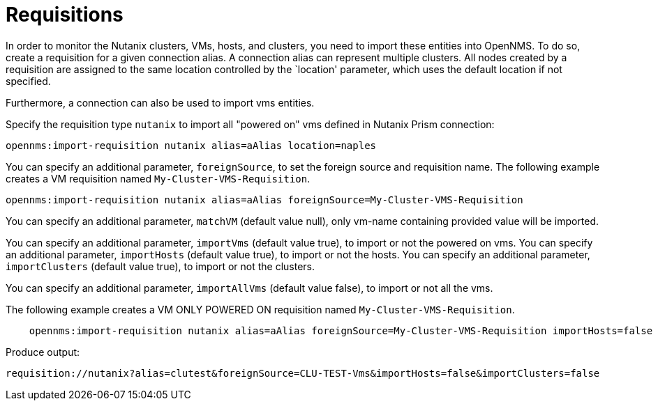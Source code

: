 = Requisitions
:imagesdir: ../assets/images

In order to monitor the Nutanix clusters, VMs, hosts, and clusters, you need to import these entities into OpenNMS.
To do so, create a requisition for a given connection alias.
A connection alias can represent multiple clusters.
All nodes created by a requisition are assigned to the same location controlled by the `location' parameter, which uses the default location if not specified.

Furthermore, a connection can also be used to import vms entities.

Specify the requisition type `nutanix` to import all "powered on" vms defined in Nutanix Prism connection:

```
opennms:import-requisition nutanix alias=aAlias location=naples
```


You can specify an additional parameter, `foreignSource`, to set the foreign source and requisition name.
The following example creates a VM requisition named `My-Cluster-VMS-Requisition`.

```
opennms:import-requisition nutanix alias=aAlias foreignSource=My-Cluster-VMS-Requisition
```

You can specify an additional parameter, `matchVM` (default value null), only vm-name containing provided value will be imported.

You can specify an additional parameter, `importVms` (default value true), to import or not the powered on vms.
You can specify an additional parameter, `importHosts` (default value true), to import or not the hosts.
You can specify an additional parameter, `importClusters` (default value true), to import or not the clusters.

You can specify an additional parameter, `importAllVms` (default value false), to import or not all the vms.

The following example creates a VM ONLY POWERED ON requisition named `My-Cluster-VMS-Requisition`.

```
    opennms:import-requisition nutanix alias=aAlias foreignSource=My-Cluster-VMS-Requisition importHosts=false importClusters=false
```

Produce output:
```
requisition://nutanix?alias=clutest&foreignSource=CLU-TEST-Vms&importHosts=false&importClusters=false
```